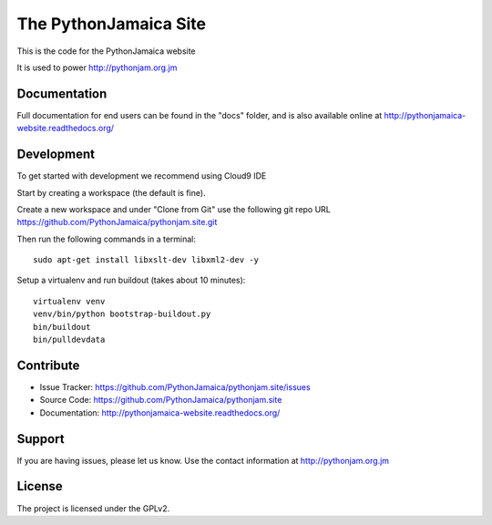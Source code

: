 ==============================================================================
The PythonJamaica Site
==============================================================================

This is the code for the PythonJamaica website

It is used to power http://pythonjam.org.jm

Documentation
-------------

Full documentation for end users can be found in the "docs" folder, and is also available online at http://pythonjamaica-website.readthedocs.org/


Development
------------

To get started with development we recommend using Cloud9 IDE

Start by creating a workspace (the default is fine).

Create a new workspace and under "Clone from Git" use the following git repo URL
https://github.com/PythonJamaica/pythonjam.site.git

.. image:: https://github.com/PythonJamaica/pythonjam.site/blob/master/docs/createnewworkspace.png

Then run the following commands in a terminal::

   sudo apt-get install libxslt-dev libxml2-dev -y

Setup a virtualenv and run buildout (takes about 10 minutes)::

   virtualenv venv
   venv/bin/python bootstrap-buildout.py
   bin/buildout
   bin/pulldevdata


Contribute
----------

- Issue Tracker: https://github.com/PythonJamaica/pythonjam.site/issues
- Source Code: https://github.com/PythonJamaica/pythonjam.site
- Documentation: http://pythonjamaica-website.readthedocs.org/


Support
-------

If you are having issues, please let us know.
Use the contact information at http://pythonjam.org.jm


License
-------

The project is licensed under the GPLv2.

